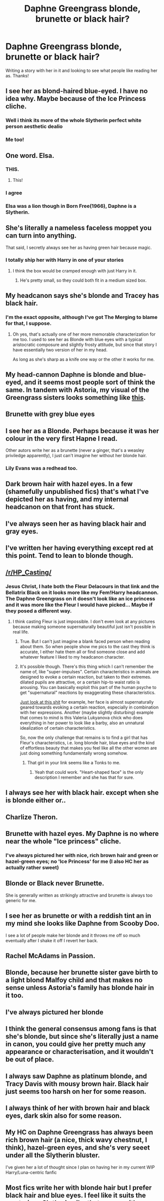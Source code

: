 #+TITLE: Daphne Greengrass blonde, brunette or black hair?

* Daphne Greengrass blonde, brunette or black hair?
:PROPERTIES:
:Author: Silentone26
:Score: 19
:DateUnix: 1497396364.0
:DateShort: 2017-Jun-14
:END:
Writing a story with her in it and looking to see what people like reading her as. Thanks!


** I see her as blond-haired blue-eyed. I have no idea why. Maybe because of the Ice Princess cliche.
:PROPERTIES:
:Author: crystalline17
:Score: 47
:DateUnix: 1497396555.0
:DateShort: 2017-Jun-14
:END:

*** Well i think its more of the whole Slytherin perfect white person aesthetic dealio
:PROPERTIES:
:Author: amoeba-tower
:Score: 22
:DateUnix: 1497400710.0
:DateShort: 2017-Jun-14
:END:


*** Me too!
:PROPERTIES:
:Author: HarryPotterFanficPro
:Score: 2
:DateUnix: 1497407092.0
:DateShort: 2017-Jun-14
:END:


** One word. Elsa.
:PROPERTIES:
:Author: StatusOnlineNow
:Score: 48
:DateUnix: 1497401131.0
:DateShort: 2017-Jun-14
:END:

*** THIS.
:PROPERTIES:
:Author: DrTacoLord
:Score: 6
:DateUnix: 1497406977.0
:DateShort: 2017-Jun-14
:END:

**** This!
:PROPERTIES:
:Author: RandomNameTakenToo
:Score: 2
:DateUnix: 1497442988.0
:DateShort: 2017-Jun-14
:END:


*** I agree
:PROPERTIES:
:Author: flingerdinger
:Score: 1
:DateUnix: 1497416478.0
:DateShort: 2017-Jun-14
:END:


*** Elsa was a lion though in Born Free(1966), Daphne is a Slytherin.
:PROPERTIES:
:Author: herO_wraith
:Score: 1
:DateUnix: 1497427301.0
:DateShort: 2017-Jun-14
:END:


** She's literally a nameless faceless moppet you can turn into anything.

That said, I secretly always see her as having green hair because magic.
:PROPERTIES:
:Author: Full-Paragon
:Score: 32
:DateUnix: 1497398818.0
:DateShort: 2017-Jun-14
:END:

*** I totally ship her with Harry in one of your stories
:PROPERTIES:
:Author: InquisitorCOC
:Score: 8
:DateUnix: 1497399217.0
:DateShort: 2017-Jun-14
:END:

**** I think the box would be cramped enough with just Harry in it.
:PROPERTIES:
:Author: Full-Paragon
:Score: 11
:DateUnix: 1497405655.0
:DateShort: 2017-Jun-14
:END:

***** He's pretty small, so they could both fit in a medium sized box.
:PROPERTIES:
:Author: AZGrowler
:Score: 1
:DateUnix: 1497466447.0
:DateShort: 2017-Jun-14
:END:


** My headcanon says she's blonde and Tracey has black hair.
:PROPERTIES:
:Author: Anmothra
:Score: 22
:DateUnix: 1497396462.0
:DateShort: 2017-Jun-14
:END:

*** I'm the exact opposite, although I've got The Merging to blame for that, I suppose.
:PROPERTIES:
:Score: 7
:DateUnix: 1497398874.0
:DateShort: 2017-Jun-14
:END:

**** Oh yes, that's actually one of her more memorable characterization for me too. I used to see her as Blonde with blue eyes with a typical aristocratic composure and slightly frosty attitude, but since that story I have essentially two version of her in my head.

As long as she's sharp as a knife one way or the other it works for me.
:PROPERTIES:
:Score: 2
:DateUnix: 1497463991.0
:DateShort: 2017-Jun-14
:END:


** My head-cannon Daphne is blonde and blue-eyed, and it seems most people sort of think the same. In tandem with Astoria, my visual of the Greengrass sisters looks something like [[http://imgur.com/a/JcAUJ][this]].
:PROPERTIES:
:Author: friendlydumpster
:Score: 13
:DateUnix: 1497406170.0
:DateShort: 2017-Jun-14
:END:


** Brunette with grey blue eyes
:PROPERTIES:
:Author: KidCoheed
:Score: 8
:DateUnix: 1497399320.0
:DateShort: 2017-Jun-14
:END:


** I see her as a Blonde. Perhaps because it was her colour in the very first Hapne I read.

Other autors write her as a brunette (never a ginger, that's a weasley priviledge apparently), I just can't imagine her without her blonde hair.
:PROPERTIES:
:Author: DrTacoLord
:Score: 6
:DateUnix: 1497406407.0
:DateShort: 2017-Jun-14
:END:

*** Lily Evans was a redhead too.
:PROPERTIES:
:Author: Hellstrike
:Score: 2
:DateUnix: 1497437760.0
:DateShort: 2017-Jun-14
:END:


** Dark brown hair with hazel eyes. In a few (shamefully unpublished fics) that's what I've depicted her as having, and my internal headcanon on that front has stuck.
:PROPERTIES:
:Author: mistermisstep
:Score: 5
:DateUnix: 1497403842.0
:DateShort: 2017-Jun-14
:END:


** I've always seen her as having black hair and gray eyes.
:PROPERTIES:
:Author: lord_geryon
:Score: 4
:DateUnix: 1497403959.0
:DateShort: 2017-Jun-14
:END:


** I've written her having everything except red at this point. Tend to lean to blonde though.
:PROPERTIES:
:Author: Lord_Anarchy
:Score: 4
:DateUnix: 1497405788.0
:DateShort: 2017-Jun-14
:END:


** [[/r/HP_Casting/]]
:PROPERTIES:
:Author: Taure
:Score: 4
:DateUnix: 1497423915.0
:DateShort: 2017-Jun-14
:END:

*** Jesus Christ, I hate both the Fleur Delacours in that link and the Bellatrix Black on it looks more like my Fem!Harry headcannon. The Daphne Greengrass on it doesn't look like an ice princess and it was more like the Fleur I would have picked... Maybe if they posed a different way.
:PROPERTIES:
:Author: ThatoneidiotBlack
:Score: 1
:DateUnix: 1497433596.0
:DateShort: 2017-Jun-14
:END:

**** I think casting Fleur is just impossible. I don't even look at any pictures because making someone supernaturally beautiful just isn't possible in real life.
:PROPERTIES:
:Author: Phezh
:Score: 5
:DateUnix: 1497450720.0
:DateShort: 2017-Jun-14
:END:

***** True. But I can't just imagine a blank faced person when reading about them. So when people show me pics to the cast they think is accurate, I either hate them all or find someone close and add whatever feature I liked to my headcanon character.
:PROPERTIES:
:Author: ThatoneidiotBlack
:Score: 1
:DateUnix: 1497454398.0
:DateShort: 2017-Jun-14
:END:


***** It's possible though. There's this thing which I can't remember the name of, like "super-impulses". Certain characteristics in animals are designed to evoke a certain reaction, but taken to their extremes. dilated pupils are attractive, or a certain hip-to waist ratio is arousing. You can basically exploit this part of the human psyche to get "supernatural" reactions by exaggerating these characteristics.

[[https://gfycat.com/ScaryWiltedCats][Just look at this shit]] for example, her face is almost supernaturally geared towards evoking a certain reaction, especially in combination with her expressions. Another (maybe slightly disturbing) example that comes to mind is this Valeria Lukyanova chick who does everything in her power to look like a barby, also an unnatural idealization of certain characteristics.

So, now the only challenge that remains is to find a girl that has Fleur's characteristics, i.e. long blonde hair, blue eyes and the kind of effortless beauty that makes you feel like all the other women are just doing something fundamentally wrong somehow.
:PROPERTIES:
:Score: 1
:DateUnix: 1497465434.0
:DateShort: 2017-Jun-14
:END:

****** That girl in your link seems like a Tonks to me.
:PROPERTIES:
:Author: AZGrowler
:Score: 3
:DateUnix: 1497466797.0
:DateShort: 2017-Jun-14
:END:

******* Yeah that could work. "Heart-shaped face" is the only description I remember and she has that for sure.
:PROPERTIES:
:Score: 1
:DateUnix: 1497466924.0
:DateShort: 2017-Jun-14
:END:


** I always see her with black hair. except when she is blonde either or..
:PROPERTIES:
:Author: 944tim
:Score: 3
:DateUnix: 1497398646.0
:DateShort: 2017-Jun-14
:END:


** Charlize Theron.
:PROPERTIES:
:Author: LazyZo
:Score: 3
:DateUnix: 1497401056.0
:DateShort: 2017-Jun-14
:END:


** Brunette with hazel eyes. My Daphne is no where near the whole "Ice princess" cliche.
:PROPERTIES:
:Author: TheRedSpeedster
:Score: 2
:DateUnix: 1497424869.0
:DateShort: 2017-Jun-14
:END:

*** I've always pictured her with nice, rich brown hair and green or hazel-green eyes; no 'Ice Princess' for me (I also HC her as actually rather sweet)
:PROPERTIES:
:Author: Thestias
:Score: 1
:DateUnix: 1497494925.0
:DateShort: 2017-Jun-15
:END:


** Blonde or Black never Brunette.

She is generally written as strikingly attractive and brunette is always too generic for me.
:PROPERTIES:
:Author: BiomassDenial
:Score: 2
:DateUnix: 1497425917.0
:DateShort: 2017-Jun-14
:END:


** I see her as brunette or with a reddish tint an in my mind she looks like Daphne from Scooby Doo.

I see a lot of people make her blonde and it throws me off so much eventually after I shake it off I revert her back.
:PROPERTIES:
:Author: riddlewriting
:Score: 2
:DateUnix: 1497448810.0
:DateShort: 2017-Jun-14
:END:


** Rachel McAdams in Passion.
:PROPERTIES:
:Author: ScottPress
:Score: 1
:DateUnix: 1497416157.0
:DateShort: 2017-Jun-14
:END:


** Blonde, because her brunette sister gave birth to a light blond Malfoy child and that makes no sense unless Astoria's family has blonde hair in it too.
:PROPERTIES:
:Score: 1
:DateUnix: 1497421284.0
:DateShort: 2017-Jun-14
:END:


** I've always pictured her blonde
:PROPERTIES:
:Score: 1
:DateUnix: 1497433689.0
:DateShort: 2017-Jun-14
:END:


** I think the general consensus among fans is that she's blonde, but since she's literally just a name in canon, you could give her pretty much any appearance or characterisation, and it wouldn't be out of place.
:PROPERTIES:
:Author: Dina-M
:Score: 1
:DateUnix: 1497440488.0
:DateShort: 2017-Jun-14
:END:


** I always saw Daphne as platinum blonde, and Tracy Davis with mousy brown hair. Black hair just seems too harsh on her for some reason.
:PROPERTIES:
:Author: just_a_hep7agon
:Score: 1
:DateUnix: 1497444868.0
:DateShort: 2017-Jun-14
:END:


** I always think of her with brown hair and black eyes, dark skin also for some reason.
:PROPERTIES:
:Author: Rozejade
:Score: 1
:DateUnix: 1497469197.0
:DateShort: 2017-Jun-15
:END:


** My HC on Daphne Greengrass has always been rich brown hair (a nice, thick wavy chestnut, I think), hazel-green eyes, and she's very seeet under all the Slytherin bluster.

I've given her a lot of thought since I plan on having her in my current WIP Harry/Luna-centric fanfic
:PROPERTIES:
:Author: Thestias
:Score: 1
:DateUnix: 1497495205.0
:DateShort: 2017-Jun-15
:END:


** Most fics write her with blonde hair but I prefer black hair and blue eyes. I feel like it suits the mysterious Slytherin vibe that comes with having no canon characterisation.
:PROPERTIES:
:Author: maxxie10
:Score: 1
:DateUnix: 1497674767.0
:DateShort: 2017-Jun-17
:END:


** Dark Blonde
:PROPERTIES:
:Author: Johnsmitish
:Score: 1
:DateUnix: 1497403759.0
:DateShort: 2017-Jun-14
:END:


** The poster child of the Hitler Youth: blonde, blue eyes, whiter than sin, and with braided hair that screams privilege and power.
:PROPERTIES:
:Author: Bob_Bobinson
:Score: 1
:DateUnix: 1497426704.0
:DateShort: 2017-Jun-14
:END:


** Black hair. She's of Native American heritage.
:PROPERTIES:
:Author: __Pers
:Score: -3
:DateUnix: 1497401601.0
:DateShort: 2017-Jun-14
:END:

*** She's a pureblood British witch. How do you get Native American?
:PROPERTIES:
:Author: AJ13071997
:Score: 5
:DateUnix: 1497440430.0
:DateShort: 2017-Jun-14
:END:

**** You cannot prove she's not, that her Magical family didn't, say, escape the Trail of Tears by emigrating to the UK.

She's a non-entity in the books, mentioned all of once, with no detail given beyond her house affiliation. Literally everything else about her is fanon.

But hey, keep up with the "courageous" downvoting. Because Ice Princess nonsense is /so/ much more compelling.
:PROPERTIES:
:Author: __Pers
:Score: 0
:DateUnix: 1497484939.0
:DateShort: 2017-Jun-15
:END:

***** Chill. The point of fanon is that if you want, she could be of Native American descent. My only canon based concern with that is actual nobles in our history weren't very welcoming of Native Americans. Why would their magical variants be any better? Though once again, fanon, make her a time travelling monkey in line for the British throne if you want, it doesn't matter.

Also, you're probably getting downvoted because you state it as fact that the hair is because of Native American descent. Like you said, we know nothing about her and this is reddit, either conform or be downvoted /s.
:PROPERTIES:
:Author: AJ13071997
:Score: 1
:DateUnix: 1497486082.0
:DateShort: 2017-Jun-15
:END:

****** Indeed, It's a rather pathetic community in the end.

No discussion is permitted in most threads according to the rules, though they're not enforced cocsistently) and then strict adherence to the most banal fanon is the only blessed interpretation elsewhere.

I gave a tongue in cheek response and got whacked by the fanon police. Pretty much Wednesday around here.
:PROPERTIES:
:Author: __Pers
:Score: 1
:DateUnix: 1497486689.0
:DateShort: 2017-Jun-15
:END:

******* Fans be crazy. There are many places where standing out is not viable and fandoms tend to be one of those places. Especially HP fanfics, people read what they want, they like it and the characters get set personalities in their minds.

It happened to me, when I first got into fanfic, it was Harry and Hermione all the way and everything else was sacrilege but as I read more, I realised in the end, it's a story, people have different opinions and that going out of my comfort zone is awesome.

Let the downvotes flow, they are just fake internet points after all.
:PROPERTIES:
:Author: AJ13071997
:Score: 2
:DateUnix: 1497487776.0
:DateShort: 2017-Jun-15
:END:


*** A Native American girl going to a British school? I would imagine Native American magic would be taught in house so to speak.
:PROPERTIES:
:Author: riddlewriting
:Score: 1
:DateUnix: 1497448985.0
:DateShort: 2017-Jun-14
:END:


** for me it depends a little on her personality. if shes a good person(even if haughty and a little racist) I imagine her as blonde. If shes evil(even with redeemable qualities) I imagine her as brunette. I think this is because of different versions of her I read.
:PROPERTIES:
:Score: 0
:DateUnix: 1497410160.0
:DateShort: 2017-Jun-14
:END:


** I follow the blonde hair blue eyes, but for some reqason I give her glasses. Part of it is perhaps because of my dislike for the 'magic can fix your eyes!' thing
:PROPERTIES:
:Score: 0
:DateUnix: 1497414471.0
:DateShort: 2017-Jun-14
:END:
